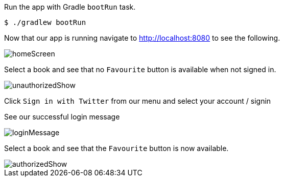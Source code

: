 Run the app with Gradle `bootRun` task.

[source,bash]
----
$ ./gradlew bootRun
----

Now that our app is running navigate to http://localhost:8080 to see the following.

image::homeScreen.png[]

Select a book and see that no `Favourite` button is available when not signed in.

image::unauthorizedShow.png[]

Click `Sign in with Twitter` from our menu and select your account / signin

See our successful login message

image::loginMessage.png[]

Select a book and see that the `Favourite` button is now available.

image::authorizedShow.png[]
